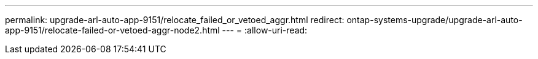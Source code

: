 ---
permalink: upgrade-arl-auto-app-9151/relocate_failed_or_vetoed_aggr.html 
redirect: ontap-systems-upgrade/upgrade-arl-auto-app-9151/relocate-failed-or-vetoed-aggr-node2.html 
---
= 
:allow-uri-read: 


